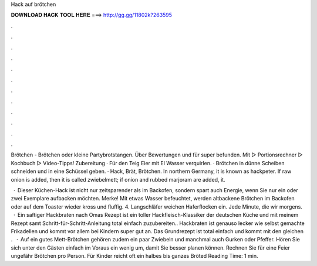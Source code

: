Hack auf brötchen



𝐃𝐎𝐖𝐍𝐋𝐎𝐀𝐃 𝐇𝐀𝐂𝐊 𝐓𝐎𝐎𝐋 𝐇𝐄𝐑𝐄 ===> http://gg.gg/11802k?263595



.



.



.



.



.



.



.



.



.



.



.



.

Brötchen - Brötchen oder kleine Partybrotstangen. Über Bewertungen und für super befunden. Mit ▻ Portionsrechner ▻ Kochbuch ▻ Video-Tipps! Zubereitung · Für den Teig Eier mit El Wasser verquirlen. · Brötchen in dünne Scheiben schneiden und in eine Schüssel geben. · Hack, Brät, Brötchen. In northern Germany, it is known as hackpeter. If raw onion is added, then it is called zwiebelmett; if onion and rubbed marjoram are added, it.

 · Dieser Küchen-Hack ist nicht nur zeitsparender als im Backofen, sondern spart auch Energie, wenn Sie nur ein oder zwei Exemplare aufbacken möchten. Merke! Mit etwas Wasser befeuchtet, werden altbackene Brötchen im Backofen oder auf dem Toaster wieder kross und fluffig. 4. Langschläfer weichen Haferflocken ein. Jede Minute, die wir morgens.  · Ein saftiger Hackbraten nach Omas Rezept ist ein toller Hackfleisch-Klassiker der deutschen Küche und mit meinem Rezept samt Schritt-für-Schritt-Anleitung total einfach zuzubereiten.. Hackbraten ist genauso lecker wie selbst gemachte Frikadellen und kommt vor allem bei Kindern super gut an. Das Grundrezept ist total einfach und kommt mit den gleichen .  · Auf ein gutes Mett-Brötchen gehören zudem ein paar Zwiebeln und manchmal auch Gurken oder Pfeffer. Hören Sie sich unter den Gästen einfach im Voraus ein wenig um, damit Sie besser planen können. Rechnen Sie für eine Feier ungefähr Brötchen pro Person. Für Kinder reicht oft ein halbes bis ganzes Bröted Reading Time: 1 min.
